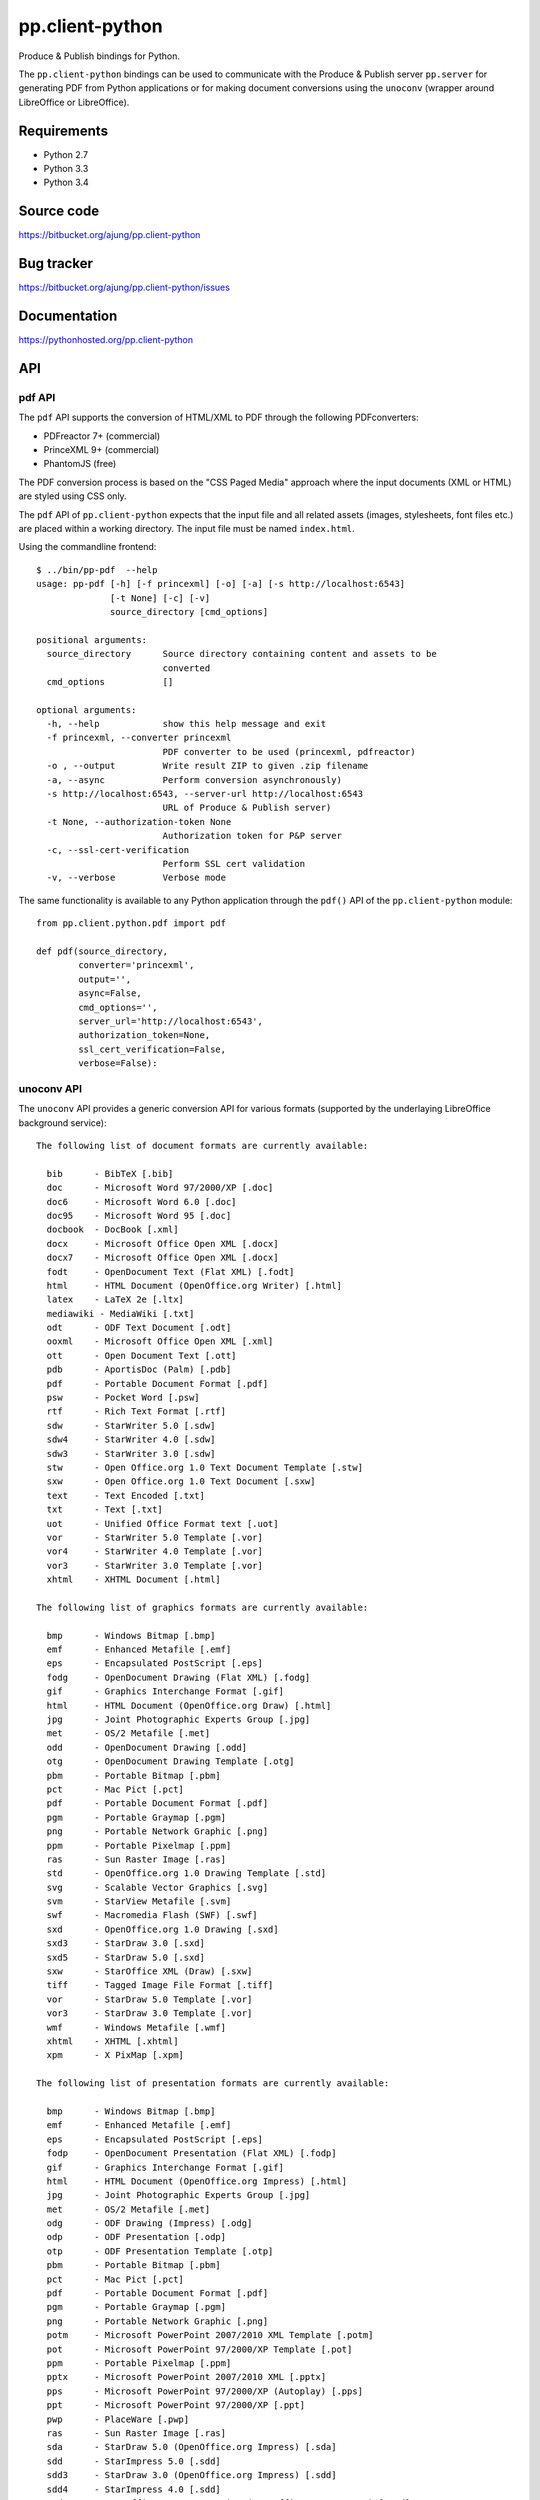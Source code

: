 pp.client-python
================

Produce & Publish bindings for Python.

The ``pp.client-python`` bindings can be used to communicate
with the Produce & Publish server ``pp.server`` for generating
PDF from Python applications or for making document conversions
using the ``unoconv`` (wrapper around LibreOffice or LibreOffice).

Requirements
------------

- Python 2.7
- Python 3.3
- Python 3.4

Source code
-----------

https://bitbucket.org/ajung/pp.client-python

Bug tracker
-----------

https://bitbucket.org/ajung/pp.client-python/issues

Documentation
-------------

https://pythonhosted.org/pp.client-python

API
---

pdf API 
+++++++

The ``pdf`` API supports the conversion of HTML/XML to PDF
through the following PDFconverters:

- PDFreactor 7+ (commercial)
- PrinceXML 9+ (commercial)
- PhantomJS (free)

The PDF conversion process is based on the "CSS Paged Media" approach
where the input documents (XML or HTML) are styled using CSS only.

The ``pdf`` API of ``pp.client-python`` expects that the input
file and all related assets (images, stylesheets, font files etc.)
are placed within a working directory. The input file must be named 
``index.html``.

Using the commandline frontend::

    $ ../bin/pp-pdf  --help
    usage: pp-pdf [-h] [-f princexml] [-o] [-a] [-s http://localhost:6543]
                  [-t None] [-c] [-v]
                  source_directory [cmd_options]

    positional arguments:
      source_directory      Source directory containing content and assets to be
                            converted
      cmd_options           []

    optional arguments:
      -h, --help            show this help message and exit
      -f princexml, --converter princexml
                            PDF converter to be used (princexml, pdfreactor)
      -o , --output         Write result ZIP to given .zip filename
      -a, --async           Perform conversion asynchronously)
      -s http://localhost:6543, --server-url http://localhost:6543
                            URL of Produce & Publish server)
      -t None, --authorization-token None
                            Authorization token for P&P server
      -c, --ssl-cert-verification
                            Perform SSL cert validation
      -v, --verbose         Verbose mode


The same functionality is available to any Python application through the 
``pdf()`` API of the ``pp.client-python`` module::


    from pp.client.python.pdf import pdf

    def pdf(source_directory,
            converter='princexml', 
            output='',
            async=False, 
            cmd_options='',
            server_url='http://localhost:6543',
            authorization_token=None,
            ssl_cert_verification=False,
            verbose=False):

unoconv API
+++++++++++

The ``unoconv`` API provides a generic conversion API
for various formats (supported by the underlaying LibreOffice
background service)::

    The following list of document formats are currently available:

      bib      - BibTeX [.bib]
      doc      - Microsoft Word 97/2000/XP [.doc]
      doc6     - Microsoft Word 6.0 [.doc]
      doc95    - Microsoft Word 95 [.doc]
      docbook  - DocBook [.xml]
      docx     - Microsoft Office Open XML [.docx]
      docx7    - Microsoft Office Open XML [.docx]
      fodt     - OpenDocument Text (Flat XML) [.fodt]
      html     - HTML Document (OpenOffice.org Writer) [.html]
      latex    - LaTeX 2e [.ltx]
      mediawiki - MediaWiki [.txt]
      odt      - ODF Text Document [.odt]
      ooxml    - Microsoft Office Open XML [.xml]
      ott      - Open Document Text [.ott]
      pdb      - AportisDoc (Palm) [.pdb]
      pdf      - Portable Document Format [.pdf]
      psw      - Pocket Word [.psw]
      rtf      - Rich Text Format [.rtf]
      sdw      - StarWriter 5.0 [.sdw]
      sdw4     - StarWriter 4.0 [.sdw]
      sdw3     - StarWriter 3.0 [.sdw]
      stw      - Open Office.org 1.0 Text Document Template [.stw]
      sxw      - Open Office.org 1.0 Text Document [.sxw]
      text     - Text Encoded [.txt]
      txt      - Text [.txt]
      uot      - Unified Office Format text [.uot]
      vor      - StarWriter 5.0 Template [.vor]
      vor4     - StarWriter 4.0 Template [.vor]
      vor3     - StarWriter 3.0 Template [.vor]
      xhtml    - XHTML Document [.html]

    The following list of graphics formats are currently available:

      bmp      - Windows Bitmap [.bmp]
      emf      - Enhanced Metafile [.emf]
      eps      - Encapsulated PostScript [.eps]
      fodg     - OpenDocument Drawing (Flat XML) [.fodg]
      gif      - Graphics Interchange Format [.gif]
      html     - HTML Document (OpenOffice.org Draw) [.html]
      jpg      - Joint Photographic Experts Group [.jpg]
      met      - OS/2 Metafile [.met]
      odd      - OpenDocument Drawing [.odd]
      otg      - OpenDocument Drawing Template [.otg]
      pbm      - Portable Bitmap [.pbm]
      pct      - Mac Pict [.pct]
      pdf      - Portable Document Format [.pdf]
      pgm      - Portable Graymap [.pgm]
      png      - Portable Network Graphic [.png]
      ppm      - Portable Pixelmap [.ppm]
      ras      - Sun Raster Image [.ras]
      std      - OpenOffice.org 1.0 Drawing Template [.std]
      svg      - Scalable Vector Graphics [.svg]
      svm      - StarView Metafile [.svm]
      swf      - Macromedia Flash (SWF) [.swf]
      sxd      - OpenOffice.org 1.0 Drawing [.sxd]
      sxd3     - StarDraw 3.0 [.sxd]
      sxd5     - StarDraw 5.0 [.sxd]
      sxw      - StarOffice XML (Draw) [.sxw]
      tiff     - Tagged Image File Format [.tiff]
      vor      - StarDraw 5.0 Template [.vor]
      vor3     - StarDraw 3.0 Template [.vor]
      wmf      - Windows Metafile [.wmf]
      xhtml    - XHTML [.xhtml]
      xpm      - X PixMap [.xpm]

    The following list of presentation formats are currently available:

      bmp      - Windows Bitmap [.bmp]
      emf      - Enhanced Metafile [.emf]
      eps      - Encapsulated PostScript [.eps]
      fodp     - OpenDocument Presentation (Flat XML) [.fodp]
      gif      - Graphics Interchange Format [.gif]
      html     - HTML Document (OpenOffice.org Impress) [.html]
      jpg      - Joint Photographic Experts Group [.jpg]
      met      - OS/2 Metafile [.met]
      odg      - ODF Drawing (Impress) [.odg]
      odp      - ODF Presentation [.odp]
      otp      - ODF Presentation Template [.otp]
      pbm      - Portable Bitmap [.pbm]
      pct      - Mac Pict [.pct]
      pdf      - Portable Document Format [.pdf]
      pgm      - Portable Graymap [.pgm]
      png      - Portable Network Graphic [.png]
      potm     - Microsoft PowerPoint 2007/2010 XML Template [.potm]
      pot      - Microsoft PowerPoint 97/2000/XP Template [.pot]
      ppm      - Portable Pixelmap [.ppm]
      pptx     - Microsoft PowerPoint 2007/2010 XML [.pptx]
      pps      - Microsoft PowerPoint 97/2000/XP (Autoplay) [.pps]
      ppt      - Microsoft PowerPoint 97/2000/XP [.ppt]
      pwp      - PlaceWare [.pwp]
      ras      - Sun Raster Image [.ras]
      sda      - StarDraw 5.0 (OpenOffice.org Impress) [.sda]
      sdd      - StarImpress 5.0 [.sdd]
      sdd3     - StarDraw 3.0 (OpenOffice.org Impress) [.sdd]
      sdd4     - StarImpress 4.0 [.sdd]
      sxd      - OpenOffice.org 1.0 Drawing (OpenOffice.org Impress) [.sxd]
      sti      - OpenOffice.org 1.0 Presentation Template [.sti]
      svg      - Scalable Vector Graphics [.svg]
      svm      - StarView Metafile [.svm]
      swf      - Macromedia Flash (SWF) [.swf]
      sxi      - OpenOffice.org 1.0 Presentation [.sxi]
      tiff     - Tagged Image File Format [.tiff]
      uop      - Unified Office Format presentation [.uop]
      vor      - StarImpress 5.0 Template [.vor]
      vor3     - StarDraw 3.0 Template (OpenOffice.org Impress) [.vor]
      vor4     - StarImpress 4.0 Template [.vor]
      vor5     - StarDraw 5.0 Template (OpenOffice.org Impress) [.vor]
      wmf      - Windows Metafile [.wmf]
      xhtml    - XHTML [.xml]
      xpm      - X PixMap [.xpm]

    The following list of spreadsheet formats are currently available:

      csv      - Text CSV [.csv]
      dbf      - dBASE [.dbf]
      dif      - Data Interchange Format [.dif]
      fods     - OpenDocument Spreadsheet (Flat XML) [.fods]
      html     - HTML Document (OpenOffice.org Calc) [.html]
      ods      - ODF Spreadsheet [.ods]
      ooxml    - Microsoft Excel 2003 XML [.xml]
      ots      - ODF Spreadsheet Template [.ots]
      pdf      - Portable Document Format [.pdf]
      pxl      - Pocket Excel [.pxl]
      sdc      - StarCalc 5.0 [.sdc]
      sdc4     - StarCalc 4.0 [.sdc]
      sdc3     - StarCalc 3.0 [.sdc]
      slk      - SYLK [.slk]
      stc      - OpenOffice.org 1.0 Spreadsheet Template [.stc]
      sxc      - OpenOffice.org 1.0 Spreadsheet [.sxc]
      uos      - Unified Office Format spreadsheet [.uos]
      vor3     - StarCalc 3.0 Template [.vor]
      vor4     - StarCalc 4.0 Template [.vor]
      vor      - StarCalc 5.0 Template [.vor]
      xhtml    - XHTML [.xhtml]
      xls      - Microsoft Excel 97/2000/XP [.xls]
      xls5     - Microsoft Excel 5.0 [.xls]
      xls95    - Microsoft Excel 95 [.xls]
      xlt      - Microsoft Excel 97/2000/XP Template [.xlt]
      xlt5     - Microsoft Excel 5.0 Template [.xlt]
      xlt95    - Microsoft Excel 95 Template [.xlt]
      xlsx     - Microsoft Excel 2007/2010 XML [.xlsx]

Using the commandline frontend::

    $ bin/pp-unoconv --help
    usage: pp-unoconv [-h] [-f pdf] [-o] [-a] [-s http://localhost:6543] [-t None]
                      [-v]
                      input_filename

    positional arguments:
      input_filename        Source file to be converted

    optional arguments:
      -h, --help            show this help message and exit
      -f pdf, --format pdf  Output format (default=pdf)
      -o , --output         Write converted file to custom filename
      -s http://localhost:6543, --server-url http://localhost:6543
                            URL of Produce & Publish server)
      -t None, --authorization-token None
                            Authorization token for P&P server
      -v, --verbose         Verbose mode)

For example you can use the following commandline call for converting your 
``my.docx`` document to HTML. The conversion result will be returned always
as a ZIP file containing the converted data (in this case the ZIP file
will contain the converted HTML and extracted graphic files if applicable).
A dedicated ``token`` is necessary if you want to access the hosted conversion
service provided by ZOPYX Limited (contact us)::

    bin/pp-unoconv -f html -s https://pp-server.zopyx.com -v -o out.zip -t <token> my.docx

The same functionality is available to any Python application through the 
``unoconv()`` API of the ``pp.client-python`` module::


    from pp.client.python.unoconv import unoconv

    def unoconv(input_filename, 
               format='pdf', 
               output='',
               server_url=None,
               authorization_token=None,
               verbose=False):
                                                    

Support
-------

Support for Produce & Publish Server and components is currently only available
on a project basis.

License
-------
``pp.client-python`` is published under the GNU Public License V2 (GPL 2).

Contact
-------

| Andreas Jung/ZOPYX 
| Hundskapfklinge 33
| D-72074 Tuebingen, Germany
| info@zopyx.com
| www.zopyx.com


